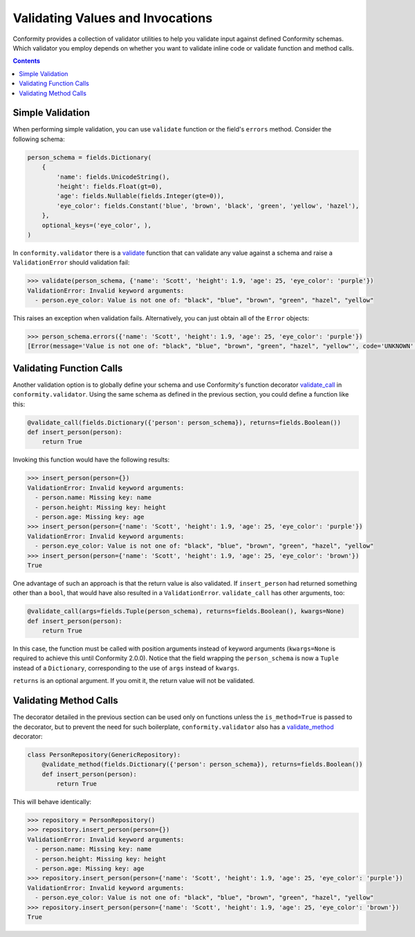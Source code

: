 Validating Values and Invocations
=================================

Conformity provides a collection of validator utilities to help you validate input against defined Conformity schemas.
Which validator you employ depends on whether you want to validate inline code or validate function and method calls.

.. contents:: Contents
   :depth: 3
   :local:
   :backlinks: none


Simple Validation
-----------------

When performing simple validation, you can use ``validate`` function or the field's ``errors`` method. Consider the
following schema:

.. code-block:: python

    person_schema = fields.Dictionary(
        {
            'name': fields.UnicodeString(),
            'height': fields.Float(gt=0),
            'age': fields.Nullable(fields.Integer(gte=0)),
            'eye_color': fields.Constant('blue', 'brown', 'black', 'green', 'yellow', 'hazel'),
        },
        optional_keys=('eye_color', ),
    )

In ``conformity.validator`` there is a `validate <reference.html#conformity.validator.validate>`_ function that can
validate any value against a schema and raise a ``ValidationError`` should validation fail:

.. code-block:: python

    >>> validate(person_schema, {'name': 'Scott', 'height': 1.9, 'age': 25, 'eye_color': 'purple'})
    ValidationError: Invalid keyword arguments:
      - person.eye_color: Value is not one of: "black", "blue", "brown", "green", "hazel", "yellow"

This raises an exception when validation fails. Alternatively, you can just obtain all of the ``Error`` objects:

.. code-block:: python

    >>> person_schema.errors({'name': 'Scott', 'height': 1.9, 'age': 25, 'eye_color': 'purple'})
    [Error(message='Value is not one of: "black", "blue", "brown", "green", "hazel", "yellow"', code='UNKNOWN', pointer='eye_color')]


Validating Function Calls
-------------------------

Another validation option is to globally define your schema and use Conformity's function decorator
`validate_call <reference.html#conformity.validator.validate_call>`_ in ``conformity.validator``. Using the same schema
as defined in the previous section, you could define a function like this:

.. code-block:: python

    @validate_call(fields.Dictionary({'person': person_schema}), returns=fields.Boolean())
    def insert_person(person):
        return True

Invoking this function would have the following results:

.. code-block:: python

    >>> insert_person(person={})
    ValidationError: Invalid keyword arguments:
      - person.name: Missing key: name
      - person.height: Missing key: height
      - person.age: Missing key: age
    >>> insert_person(person={'name': 'Scott', 'height': 1.9, 'age': 25, 'eye_color': 'purple'})
    ValidationError: Invalid keyword arguments:
      - person.eye_color: Value is not one of: "black", "blue", "brown", "green", "hazel", "yellow"
    >>> insert_person(person={'name': 'Scott', 'height': 1.9, 'age': 25, 'eye_color': 'brown'})
    True

One advantage of such an approach is that the return value is also validated. If ``insert_person`` had returned
something other than a ``bool``, that would have also resulted in a ``ValidationError``. ``validate_call`` has other
arguments, too:

.. code-block:: python

    @validate_call(args=fields.Tuple(person_schema), returns=fields.Boolean(), kwargs=None)
    def insert_person(person):
        return True

In this case, the function must be called with position arguments instead of keyword arguments (``kwargs=None`` is
required to achieve this until Conformity 2.0.0). Notice that the field wrapping the ``person_schema`` is now a
``Tuple`` instead of a ``Dictionary``, corresponding to the use of ``args`` instead of ``kwargs``.

``returns`` is an optional argument. If you omit it, the return value will not be validated.


Validating Method Calls
-----------------------

The decorator detailed in the previous section can be used only on functions unless the ``is_method=True`` is passed
to the decorator, but to prevent the need for such boilerplate, ``conformity.validator`` also has a
`validate_method <reference.html#conformity.validator.validate_method>`_ decorator:

.. code-block:: python

    class PersonRepository(GenericRepository):
        @validate_method(fields.Dictionary({'person': person_schema}), returns=fields.Boolean())
        def insert_person(person):
            return True

This will behave identically:

.. code-block:: python

    >>> repository = PersonRepository()
    >>> repository.insert_person(person={})
    ValidationError: Invalid keyword arguments:
      - person.name: Missing key: name
      - person.height: Missing key: height
      - person.age: Missing key: age
    >>> repository.insert_person(person={'name': 'Scott', 'height': 1.9, 'age': 25, 'eye_color': 'purple'})
    ValidationError: Invalid keyword arguments:
      - person.eye_color: Value is not one of: "black", "blue", "brown", "green", "hazel", "yellow"
    >>> repository.insert_person(person={'name': 'Scott', 'height': 1.9, 'age': 25, 'eye_color': 'brown'})
    True
